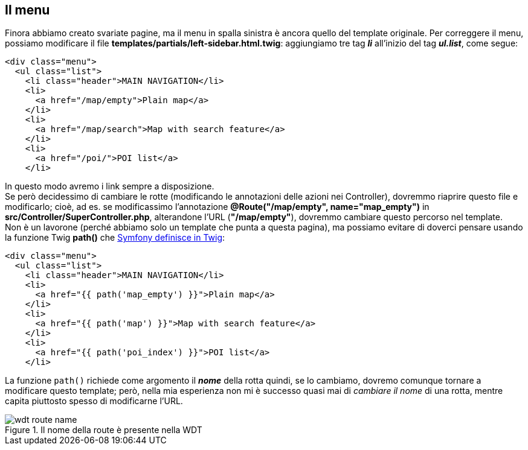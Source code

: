 == Il menu

Finora abbiamo creato svariate pagine, ma il menu in spalla sinistra è ancora quello del template originale. Per correggere il menu, possiamo modificare il file *templates/partials/left-sidebar.html.twig*: aggiungiamo tre tag *_li_* all'inizio del tag *_ul.list_*, come segue:

[source,html]
----
<div class="menu">
  <ul class="list">
    <li class="header">MAIN NAVIGATION</li>
    <li>
      <a href="/map/empty">Plain map</a>
    </li>
    <li>
      <a href="/map/search">Map with search feature</a>
    </li>
    <li>
      <a href="/poi/">POI list</a>
    </li>
----

In questo modo avremo i link sempre a disposizione. +
Se però decidessimo di cambiare le rotte (modificando le annotazioni delle azioni nei ((Controller))), dovremmo riaprire questo file e modificarlo; cioè, ad es. se modificassimo l'annotazione *@Route("/map/empty", name="map_empty")* in *src/Controller/SuperController.php*, alterandone l'URL (*"/map/empty"*), dovremmo cambiare questo percorso nel template. +
Non è un lavorone (perché abbiamo solo un template che punta a questa pagina), ma possiamo evitare di doverci pensare usando la funzione Twig *path()* che <<symfony_twig_path,Symfony definisce in Twig>>:

[source,html]
----
<div class="menu">
  <ul class="list">
    <li class="header">MAIN NAVIGATION</li>
    <li>
      <a href="{{ path('map_empty') }}">Plain map</a>
    </li>
    <li>
      <a href="{{ path('map') }}">Map with search feature</a>
    </li>
    <li>
      <a href="{{ path('poi_index') }}">POI list</a>
    </li>
----

La funzione `path()` richiede come argomento il *_nome_* della rotta quindi, se lo cambiamo, dovremo comunque tornare a modificare questo template; però, nella mia esperienza non mi è successo quasi mai di _cambiare il nome_ di una rotta, mentre capita piuttosto spesso di modificarne l'URL. +

.Il nome della route è presente nella ((WDT))
image::images/wdt-route-name.png[pdfwidth=33%]
